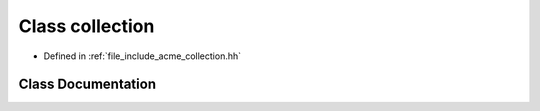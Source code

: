 .. _exhale_class_a00081:

Class collection
================

- Defined in :ref:`file_include_acme_collection.hh`


Class Documentation
-------------------


.. doxygenclass:: acme::collection
   :project: doc_cpp
   :project: doc_cpp
   :project: doc_cpp
   :project: doc_cpp
   :project: doc_cpp
   :project: doc_cpp
   :project: doc_cpp
   :project: doc_cpp
   :project: doc_cpp
   :members:
   :protected-members:
   :undoc-members:
